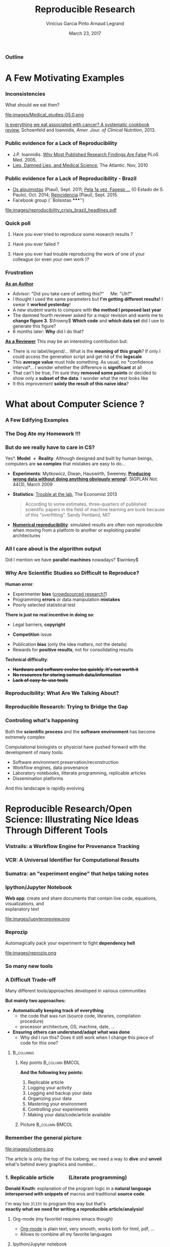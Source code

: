 #+TITLE:     Reproducible Research
#+AUTHOR:    Vinícius Garcia Pinto\newline Arnaud Legrand
#+DATE: March 23, 2017
#+STARTUP: beamer overview indent
#+TAGS: noexport(n)
#+LaTeX_CLASS: beamer
#+LaTeX_CLASS_OPTIONS: [11pt,xcolor=dvipsnames,presentation]
#+OPTIONS:   H:3 num:t toc:nil \n:nil @:t ::t |:t ^:nil -:t f:t *:t <:t
#+LATEX_HEADER: \let\AtBeginDocumentSav=\AtBeginDocument
#+LATEX_HEADER: \def\AtBeginDocument#1{}
#+LATEX_HEADER: \input{org-babel-style-preembule.tex}
#+LATEX_HEADER: \let\AtBeginDocument=\AtBeginDocumentSav

#+LATEX_HEADER: %\let\tmptableofcontents=\tableofcontents
#+LATEX_HEADER: %\def\tableofcontents{}
#+LATEX_HEADER:  \usepackage{color,soul}
#+LATEX_HEADER:  \usepackage[utf8]{inputenc}
#+LATEX_HEADER:  \definecolor{lightblue}{rgb}{1,.9,.7}
#+LATEX_HEADER:  \sethlcolor{lightblue}
#+LATEX_HEADER:  \let\hrefold=\href
#+LATEX_HEADER:  \renewcommand{\href}[2]{\hrefold{#1}{\SoulColor\hl{#2}}}
#+LATEX_HEADER: \newcommand{\muuline}[1]{\SoulColor\hl{#1}}
#+LATEX_HEADER: \makeatletter
#+LATEX_HEADER: \newcommand\SoulColor{%
#+LATEX_HEADER:   \let\set@color\beamerorig@set@color
#+LATEX_HEADER:   \let\reset@color\beamerorig@reset@color}
#+LATEX_HEADER: \makeatother


*** List of ideas for the next "edition"                           :noexport:
- [ ] Nice ideas may be taken from
  http://link.springer.com/article/10.1007/s10816-015-9272-9/fulltext.html
- [X] Slide "My feeling" is irrelevant at that point
- [X] But do we really have to care in CS? should be extended to other
  use cases (E.g., graphics, data mining?)
- [X] Trying to Bridge the Gap: should start with only the Published article
- [X] After the Sumatra example: add Jupyter screenshot, possibly a
  CARE/CDE example, and exec&share.
- [X] Difficult Trade-off: Automatic vs. Explicit
- [X] 6. Controlling your experiment: 
  - Mention workflow
  - Mention numerical reproducibility
- [X] Link "reproducible research actions" with "following key points"
- [X] Talk about ACM branding for artifacts?
  
**** DONE Webinars [4/4]
- [X] Requirement and installation page:
  - emacs >= 24.4
  - org-mode >= 8.3
  - R/LaTeX installed
- [X] Provide
  - simple .el file
  - template journal.org
  - template article.org
- [X] Advertising
  - asr, rsd, G5K, R4, Pierre Riteau, Kate
- [X] Organisation
  1. Arnaud: replicable article and laboratory notebook
  2. controling your experimental environment (care, cde, ...)
  3. numerical reproducibility
** 
#+LaTeX: \input{org-babel-document-preembule.tex}
*** Outline
\tableofcontents
* A Few Motivating Examples
*** Inconsistencies
What should we eat then?\medskip

#+LaTeX: \begin{overlayarea}{\linewidth}{6.5cm}
\vfill
#+LaTeX:\only<1>{
#+BEGIN_CENTER
#+ATTR_LaTeX: :width .78\linewidth
[[file:images/junk_vs_healthy_food.jpg]]
#+END_CENTER
#+LaTeX:}\only<2>{\vspace{-1cm}
#+BEGIN_CENTER
#+ATTR_LaTeX: :width .7\linewidth
file:images/Medical_studies-05.0.png
#+END_CENTER
#+LaTeX:}
\vfill
#+LaTeX: \end{overlayarea}

[[http://ajcn.nutrition.org/content/early/2012/11/27/ajcn.112.047142.full.pdf][Is everything we eat associated with cancer? A systematic cookbook
review]], Schoenfeld and Ioannidis, /Amer. Jour. of Clinical
Nutrition/, 2013.
*** Public evidence for a Lack of Reproducibility
#+LaTeX: \begin{overlayarea}{\linewidth}{8cm}
#+LaTeX:   \begin{overlayarea}{\linewidth}{0cm}
#+LaTeX:    \vspace{0.75cm}~\hspace{.05\linewidth}\includegraphics[width=\linewidth]{images/reproducibility_crisis_headlines.pdf}
#+LaTeX:    \end{overlayarea}
- J.P. Ioannidis. [[http://www.plosmedicine.org/article/info:doi/10.1371/journal.pmed.0020124][Why Most Published Research Findings Are False]]\newline
  PLoS Med. 2005.
- [[http://mescal.imag.fr/membres/arnaud.legrand/teaching/2011/EP_lies.pdf][Lies, Damned Lies, and Medical Science]], The Atlantic. Nov, 2010
#+LaTeX: \end{overlayarea}
#+LaTeX: \vspace{-0.7cm}~\begin{center}\scriptsize \bf Courtesy V. Stodden, SC, 2015\end{center}%\hspace{.05\linewidth}\null

*** Public evidence for a Lack of Reproducibility - Brazil
- [[http://piaui.folha.uol.com.br/materia/os-alquimistas/][Os alquimistas]] (Piauí), Sept. 2011; [[http://ciencia.estadao.com.br/noticias/geral,pela-1-vez-fapesp-torna-publicas-fraudes-cientificas,1573170][Pela 1a vez, Fapesp ...]] (O Estado de S. Paulo), Oct. 2014; [[http://piaui.folha.uol.com.br/questoes-da-ciencia/reincidencia/][Reincidencia]] (Piauí), Sept. 2015.
- Facebook group (``Bolsistas *****​'')
#+LaTeX: \begin{overlayarea}{\linewidth}{6.5cm}
#+LaTeX:\only<1>{
#+BEGIN_CENTER
#+ATTR_LaTeX: :width .78\linewidth
[[file:images/reproducibility_crisis_brazil_headlines.pdf]]
#+END_CENTER
#+LaTeX:}\only<2>{
#+BEGIN_CENTER
#+ATTR_LaTeX: :width .85\linewidth
[[file:images/facebookgroup.png]]
#+END_CENTER
#+LaTeX:}
#+LaTeX: \end{overlayarea}

*** Quick poll
1. Have you ever tried to reproduce some research results ? \pause
2. Have you ever failed ? \pause
   #+BEGIN_LaTeX
   \begin{overlayarea}{\linewidth}{6cm}
     \includegraphics[width=.8\linewidth]{images/meinhardt_canum2016-17-pdfjam-crop-translated.pdf}
   \end{overlayarea}
   \vspace{-1.2cm}~\begin{flushright}\scriptsize \bf (Translated) Courtesy of Enric Meinhardt-Llopis, CANUM 2016\end{flushright}
   \pause
   #+END_LaTeX
3. Have you ever had trouble reproducing the work of one of your colleague (or even your own work \winkey)?
   
*** Frustration
_*As an Author*_
  - Advisor: "Did you take care of setting this?"\quad Me: "Uh?"
  - I thought I used the same parameters but *I'm getting different
    results!* I swear it *worked yesterday*!
  - A new student wants to compare with *the method I proposed last
    year*
  - The damned fourth reviewer asked for a major revision and wants me
    to *change figure 3*. $\frowny$ *Which code* and *which data set* did I use to
    generate this figure?
  - 6 months later: *Why* did I do that?
_*As a Reviewer*_ This may be an interesting contribution but:
  - There is no label/legend/... What is the *meaning of this graph*?
    If only I could access the generation script and get rid of the
    *logscale*
  - This *average value* must hide something. As usual, no *confidence
    interval*\dots I wonder whether the difference is *significant* at all
  - That can't be true, I'm sure they *removed some points* or decided
    to show only a *subset of the data*. I wonder what the rest looks
    like
  - It this improvement *solely the result of this naive idea*?
* What about Computer Science ?
#+LaTeX: \begin{frame}{Outline}\tableofcontents[current]\end{frame}
*** A Few Edifying Examples
#+BEGIN_LaTeX
  \begin{columns}
    \begin{column}{.67\linewidth}
      \bottomcite{Naicken, Stephen \textit{et Al.}, \textit{Towards Yet
          Another Peer-to-Peer Simulator}, HET-NETs'06.}\medskip\\
      \small
      From 141 P2P sim.papers, 30\% use a custom tool, \alert{50\% don't report
      used tool}\\ \medskip

    \end{column}
    \begin{column}{.33\linewidth}
      \includegraphics[width=\linewidth]{images/naicken.pdf}
    \end{column}
  \end{columns}

  \bottomcite{Collberg, Christian \textit{et Al.}, 
     \href{http://reproducibility.cs.arizona.edu/v2/RepeatabilityTR.pdf}{Measuring Reproducibility in Computer Systems Research},
    \url{http://reproducibility.cs.arizona.edu/}\qquad 2014,2015} 

  \begin{columns}
    \begin{column}{.5\linewidth}
      ~\hspace{-1.7em}\includegraphics[height=4.7cm]{images/repeatability_arizona.pdf}
    \end{column}
    \begin{column}{.5\linewidth}
      \small
      \begin{itemize}
      \item 8 ACM conferences ({\scriptsize ASPLOS'12, CCS'12, OOPSLA'12, OSDI'12,
        PLDI'12, SIGMOD'12, SOSP'11, VLDB'12}) and 5 journals
      \item Original study = 80\% of non reproducible work
      \item 
        $\text{EM}^{\text{no}}$= \alert{the code cannot be provided}
      \end{itemize}
    \end{column}
  \end{columns}
#+END_LaTeX

*** The Dog Ate my Homework !!!
#+BEGIN_LaTeX
  \vspace{-.4cm}
  \begin{multicols}{2}
    \begin{itemize}[<+->]
    \item \alert<.>{Versioning Problems}
    \item \alert<.>{Bad Backup Practices}
    \item \alert<.>{Code Will be Available Soon}
    \item \alert<.>{No Intention to Release}
    \item \alert<.>{Programmer Left}
    \item \alert<.>{Commercial Code}
    \item \alert<.>{Proprietary Academic Code}
    \item \alert<.>{Research vs. Sharing}
    \item<.-> ...
    \item<.-> ...
    \end{itemize}
  \end{multicols}
%  \vspace{-.5cm}

  \begin{block}{}
  \vspace{-.4cm}
  \begin{overlayarea}{\linewidth}{5cm}
      \small
      \only<1>{
        \begin{quote}
          Thanks for your interest in the implementation of our
          paper. The good news is that I was able to find some code. I
          am just \alert{hoping} that \alert{it} is a stable working
          version of the code, and \alert{matches the implementation we
            finally used for the paper}. Unfortunately, I have
          \alert{lost some data} when \alert{my laptop was stolen} last
          year. The bad news is that the code is not commented and/or
          clean.
        \end{quote}
        \begin{quote}
          Attached is the $\langle$system$\rangle$ source code of our
          algorithm. I’m \alert{not} very \alert{sure whether it is the
            final version of the code used in our paper}, but it should
          be at least 99\% close. Hope it will help.
        \end{quote}}%
      \only<2>{
        \begin{quote}
          Unfortunately, the server in which my implementation was
          stored had a \alert{disk crash in April and three disks
            crashed simultaneously}. While the help desk made
          significant effort to save the data, my entire implementation
          for this paper was not found.
        \end{quote}}
      \only<3>{
        \begin{quote}
          Unfortunately the
          current system is \alert{not mature enough at the moment}, so
          it’s not yet publicly available. We are actively working on a
          number of extensions and \alert{things are somewhat
            volatile}. However, once things stabilize we plan to release
          it to outside users. At that point, we would be happy to send
          you a copy.
        \end{quote}}%
      \only<4>{
        \begin{quote}
          I am afraid that the source code was never released. The code
          was \alert{never intended to be released so is not in any shape
            for general use}.
        \end{quote}}%
      \only<5>{
        \begin{quote}
          $\langle$STUDENT$\rangle$ was a graduate student in our
          program but \alert{he left a while back} so I am responding
          instead. For the paper we used a prototype that included many
          moving pieces that only $\langle$STUDENT$\rangle$ knew how to
          operate and we did not have the time to integrate them in a
          ready-to-share implementation before he left. Still, I hope
          you can build on the ideas/technique of the paper. 
        \end{quote}
        \begin{quote}
          Unfortunately, the author who has done most of the coding for
          this paper has \alert{passed away} and the code is no longer
          maintained.
        \end{quote}
      }%
      \only<6>{
        \begin{quote}
          Since this work has been done at $\langle$COMPANY$\rangle$
          \alert{we don't open-source code} unless there is a compelling
          business reason to do so. So unfortunately I don’t think we’ll
          be able to share it with you.
        \end{quote}
        \begin{quote}
          The code \alert{owned by $\langle$COMPANY$\rangle$}, and AFAIK
          the code is not open-source.  Your best bet is to reimplement
          :( Sorry.
        \end{quote}}%
      \only<7>{
        \begin{quote}
          Unfortunately, the $\langle$SYSTEM$\rangle$
          sources are \alert{not meant to be opensource} (the code is partially
          \alert{property of $\langle$UNIVERSITY 1$\rangle$,
            $\langle$UNIVERSITY 2$\rangle$ and $\langle$UNIVERSITY
            3$\rangle$.})

          If this will change I will let you know, albeit I do not
          think there is an intention to make the
          $\langle$SYSTEM$\rangle$ sources opensource in the near
          future.
        \end{quote}
        \begin{quote}
          If you're interested in obtaining the code, \alert{we only ask
            for a description of the research project} that the code
          will be used in (\alert{which may lead to some joint
            research}), and we also have a software license agreement
          that the University would need to sign.
        \end{quote}}
      \only<8>{
        \begin{quote}
          In the past when we attempted to share it, we found ourselves
          spending more time getting outsiders up to speed than on our
          own research. So \alert{I finally had to establish the policy
            that we will not provide the source code outside the group}.
        \end{quote}
      }
    \end{overlayarea}
  \end{block}
  \null\vspace{-.4cm}
#+END_LaTeX
*** But do we \textbf{really} have to care in CS?
\small *Yes*. \textbf{Model $\neq$ Reality}. Although designed and built by human
beings, computers are *so complex* that mistakes are easy to do...

- *Experiments*: Mytkowicz, Diwan, Hauswirth, Sweeney. *[[http://doi.acm.org/10.1145/1508284.1508275][Producing wrong data without doing anything obviously wrong]]!*. SIGPLAN Not. 44(3),
  March 2009
#+BEGIN_LaTeX
\vspace{-.5em}
\begin{overlayarea}{\linewidth}{3.8cm}
\vspace{-.5em}
\begin{center}
\includegraphics<+>[width=.52\linewidth]{images/asplos09-producing-data_fig2.pdf}%
\only<+->{
\begin{columns}
  \begin{column}{.55\linewidth}
    \includegraphics[width=\linewidth]{images/phdcomic.pdf}%
  \end{column}\hspace{-2em}
  \begin{column}{.4\linewidth}
    C.S. suffers from the same difficulties
    as natural sciences\\
    \begin{itemize}
    \item Rely on large, distributed, \alert{evolving}, prototype
       hard/software
    \item Validation on a few datasets/scenarios? \frowny
    \end{itemize}
  \end{column}
\end{columns}}
\end{center}
\end{overlayarea}
\vspace{-2.5em}
\uncover<+->{
#+END_LaTeX
- *Statistics*: [[http://www.economist.com/news/briefing/21588057-scientists-think-science-self-correcting-alarming-degree-it-not-trouble][Trouble at the lab]], The Economist 2013\newline
  #+BEGIN_QUOTE
  \vspace{-.5em}
  According to some estimates, three-quarters of published scientific
  papers in the field of machine learning are bunk because of this
  "overfitting". \hfill Sandy Pentland, MIT
  \vspace{-.8em}
  #+END_QUOTE
- *[[http://arxiv.org/abs/1312.3300][Numerical reproducibility]]*: simulated results are often non
  reproducible when moving from a platform to another or exploiting
  parallel architectures
#+LaTeX: }
**** Key principles of experiment design                        :noexport:
- *Randomize* to *reduce bias* \vspace{-.5em}
- *Replicate* (possibly in a smart way) to *increase reliability*
  \vspace{-.5em}
- Takes a few lectures on *Design of Experiments* to improve. Start by
  reading *Jain's book on The Art of Computer Systems Performance
  Analysis*
*** All I care about is the algorithm output
Did I mention we have *parallel machines* nowadays? $\winkey$

#+BEGIN_LaTeX
\begin{overlayarea}{\linewidth}{7cm}
  \begin{center}
    \includegraphics<+>[width=.9\linewidth, page=13]{pdf_sources/langlois.pdf}%
    \includegraphics<+>[width=.9\linewidth, page=14]{pdf_sources/langlois.pdf}%
    \includegraphics<+>[width=.9\linewidth, page=15]{pdf_sources/langlois.pdf}%
    \includegraphics<+>[width=.9\linewidth, page=16]{pdf_sources/langlois.pdf}%
    \includegraphics<+>[width=.9\linewidth, page=17]{pdf_sources/langlois.pdf}%
    \includegraphics<+>[width=.9\linewidth, page=18]{pdf_sources/langlois.pdf}%
    \includegraphics<+>[width=.9\linewidth, page=19]{pdf_sources/langlois.pdf}%
    \includegraphics<+>[width=.9\linewidth, page=20]{pdf_sources/langlois.pdf}%
    \includegraphics<+>[width=.9\linewidth, page=21]{pdf_sources/langlois.pdf}%
    \includegraphics<+>[width=.9\linewidth, page=22]{pdf_sources/langlois.pdf}%
    \includegraphics<+>[width=.9\linewidth, page=23]{pdf_sources/langlois.pdf}%
    \includegraphics<+>[width=.9\linewidth, page=24]{pdf_sources/langlois.pdf}%
    \includegraphics<+>[width=.9\linewidth, page=25]{pdf_sources/langlois.pdf}%
    \includegraphics<+>[width=.9\linewidth, page=26]{pdf_sources/langlois.pdf}%
    \includegraphics<+>[width=.9\linewidth, page=27]{pdf_sources/langlois.pdf}%
    \includegraphics<+>[width=.9\linewidth, page=28]{pdf_sources/langlois.pdf}%
    \only<+>{
      \begin{flushright}
        \includegraphics[height=4cm]{images/langlois_malpasset.png}\vspace{-4cm}
      \end{flushright}\bigskip
      \begin{flushleft}
        These numerical issues can become \\ quite harmful in real use
        cases.
      \end{flushleft}
      \vspace{2cm}
      }
  \end{center}
  \only<.>{
  {\bf \alert{Numerical reproducibility?}}: Approximations in the model, in
  the algorithm, in its implementation, in its execution. \medskip

  The whole chain needs to be revisited.}
\end{overlayarea}
\begin{flushright}\scriptsize Courtesy of P. Langlois and R. Nheili\end{flushright}
#+END_LaTeX
*** Why Are Scientific Studies so Difficult to Reproduce?
*Human error*:
- Experimenter *bias* ([[http://www.nature.com/news/crowdsourced-research-many-hands-make-tight-work-1.18508][crowdsourced research?]])
- Programming *errors* or data manipulation *mistakes*
- Poorly selected statistical test
# ([[https://aom.org/uploadedFiles/Publications/AMJ/Apr_2014_FTE.pdf][especially with Big Data]], Journal: Academy of Management 2014)
\medskip

*There is just no real incentive in doing so*:
- Legal barriers, *copyright* 
# ([[http://web.stanford.edu/~vcs/talks/SC15-Nov182015-STODDEN.pdf][many ongoing thoughts on this in the US]])
- *Competition* issue 
# (/researchware/, bibliometry, ...)
- Publication *bias* (only the idea matters, not the details)
- Rewards for *positive results*, not for consolidating results
\medskip

*Technical difficulty*:
- +*Hardware and software evolve too quickly. It's not worth it*+
- +*No resources for storing somuch data/information*+
- +*Lack of easy-to-use tools*+

*** Reproducibility: What Are We Talking About?
#+BEGIN_LaTeX
\vspace{-.6em}
\begin{overlayarea}{\linewidth}{9cm}
\hbox{\hspace{-.05\linewidth}\includegraphics[page=5,width=1.1\linewidth]{pdf_sources/sumatra_amp2011.pdf}}

\vspace{-2cm}
\begin{flushright}
  {\scriptsize Courtesy of Andrew Davison (AMP Workshop on Reproducible research)}
\end{flushright}
\end{overlayarea}
#+END_LaTeX
*** Reproducible Research: Trying to Bridge the Gap
#+BEGIN_LaTeX
  \hbox{\hspace{-.05\linewidth}%
  \includegraphics<1>[width=1.07\linewidth]{fig/author_reader_rr_1.fig}%
  \includegraphics<2>[width=1.07\linewidth]{fig/author_reader_rr_2.fig}%
  \includegraphics<3>[width=1.07\linewidth]{fig/author_reader_rr_3.fig}%
  \includegraphics<4>[width=1.07\linewidth]{fig/author_reader_rr_4.fig}%
  \hspace{-.05\linewidth}}
\vspace{-.4cm}
\begin{flushright}
{\scriptsize {\textbf{Inspired by Roger D. Peng's lecture on reproducible research, May 2014}}}
\end{flushright}

%In this series of lectures, we'll go from right to left and see how we can improve.
#+END_LaTeX
*** Controling what's happening
Both the *scientific process* and the *software environment* has become
extremely complex

Computational biologists or physicist have pushed forward with the
development of many tools:

- Software environment preservation/reconstruction
- Workflow engines, data provenance
- Laboratory notebooks, litterate programming, replicable articles
- Dissemination platforms

And this landscape is rapidly evolving
* Reproducible Research/Open Science: Illustrating Nice Ideas Through Different Tools
#+LaTeX: \begin{frame}{Outline}\tableofcontents[current]\end{frame}
*** Vistrails: a Workflow Engine for Provenance Tracking
#+BEGIN_LaTeX
\vspace{-2.1em}
\begin{overlayarea}{\linewidth}{9cm}
\hbox{\hspace{-.1\linewidth}%
%\includegraphics<+>[page=14,width=1.1\linewidth]{pdf_sources/2011-amp-reproducible-research.pdf}%
\includegraphics<+>[page=15,width=1.2\linewidth]{pdf_sources/2011-amp-reproducible-research.pdf}%
}

\vspace{-2.5cm}
\begin{flushright}
  {\scriptsize Courtesy of Juliana Freire (AMP Workshop on
    Reproducible research)}
\end{flushright}
\end{overlayarea}
#+END_LaTeX
*** VCR: A Universal Identifier for Computational Results
#+BEGIN_LaTeX
\vspace{-.6em}
\begin{overlayarea}{\linewidth}{9cm}
\hbox{\hspace{-.05\linewidth}%
\includegraphics<+>[page=76,width=1.1\linewidth]{pdf_sources/amp-ver1MATAN.pdf}%
\includegraphics<+>[page=78,width=1.1\linewidth]{pdf_sources/amp-ver1MATAN.pdf}%
\includegraphics<+>[page=113,width=1.1\linewidth]{pdf_sources/amp-ver1MATAN.pdf}%
\includegraphics<+>[page=26,width=1.1\linewidth]{pdf_sources/amp-ver1MATAN.pdf}%
}

\vspace{-2cm}
\begin{flushright}
  {\scriptsize Courtesy of Matan Gavish and David Donoho (AMP Workshop on
    Reproducible research)}
\end{flushright}
\end{overlayarea}
#+END_LaTeX 
*** Sumatra: an "experiment engine" that helps taking notes
#+BEGIN_LaTeX
\vspace{-.6em}
\begin{overlayarea}{\linewidth}{9cm}
\hbox{\hspace{-.05\linewidth}%
\includegraphics<+>[page=35,width=1.1\linewidth]{pdf_sources/sumatra_amp2011.pdf}%
\includegraphics<+>[page=39,width=1.1\linewidth]{pdf_sources/sumatra_amp2011.pdf}%
\includegraphics<+>[page=40,width=1.1\linewidth]{pdf_sources/sumatra_amp2011.pdf}%
\includegraphics<+>[page=46,width=1.1\linewidth]{pdf_sources/sumatra_amp2011.pdf}%
}

\vspace{-2cm}
\begin{flushright}
  {\scriptsize Courtesy of Andrew Davison (AMP Workshop on
    Reproducible research)}
\end{flushright}
\end{overlayarea}
#+END_LaTeX
*** Ipython/Jupyter Notebook
*Web app*: create and share documents that contain live code, equations,
visualizations, and \\
explanatory text\vspace{-2.8em}
#+LaTeX: \begin{flushright}
#+ATTR_LaTeX: :width .93\linewidth
file:images/jupyterpreview.png
#+LaTeX: \end{flushright}
*** Reprozip
Automagically pack your experiment to fight *dependency hell*
#+BEGIN_CENTER
#+ATTR_LaTeX: :width .93\linewidth
file:images/reprozip.png
#+END_CENTER
*** So many new tools
#+BEGIN_LaTeX
\vspace{-.6em}
\begin{overlayarea}{\linewidth}{9cm}
\hbox{\hspace{-.05\linewidth}%
\includegraphics[page=13,width=1.1\linewidth]{pdf_sources/DavisFeb132014-STODDEN.pdf}%
}
\vspace{-1.5cm}
\begin{flushright}
  {\scriptsize {\textbf{Courtesy of Victoria Stodden (UC Davis, Feb 13, 2014)}}}
\end{flushright}
\vspace{.6cm}
And also: \textbf{Org-Mode \smiley}, \textbf{Figshare}, \textbf{Zenodo}, \textbf{ActivePapers \smiley}, \textbf{Elsevier executable paper \frowny}, ...
\end{overlayarea}
#+END_LaTeX 
*** A Difficult Trade-off
#+BEGIN_CENTER
\vspace{-.2em}Many different tools/approaches developed in various communities\vspace{-.2em}
#+END_CENTER
*But mainly two approaches:*
- \textbf{Automatically keeping track of everything}
  - the code that was run (source code, libraries, compilation
    procedure)
  - processor architecture, OS, machine, date, ...
- \textbf{Ensuring others can understand/adapt what was done}
  - Why did I run this? Does it still work when I change this piece of
    code for this one?\smallskip\pause

****                                                           :B_columns:
:PROPERTIES:
:BEAMER_env: columns
:END:
***** Key points                                             :B_column:BMCOL:
:PROPERTIES:
:BEAMER_env: column
:BEAMER_col: .6
:END:
*And the following key points:*
1. Replicable article
2. Logging your activity
3. Logging and backup your data
4. Organizing your data
5. Mastering your environment
6. Controlling your experiments
7. Making your data/code/article available
***** Picture                                                :B_column:BMCOL:
:PROPERTIES:
:BEAMER_env: column
:BEAMER_col: .4
:END:

#+LaTeX: \hspace{-2cm}\includegraphics[width=1.4\linewidth]{fig/author_reader_rr_4.fig}


*** Remember the general picture
#+LaTeX: \vspace{-.35em}\begin{columns}\begin{column}{.5\linewidth}\hspace{-1em}
  #+ATTR_LaTeX: :width \linewidth 
  file:images/iceberg.jpg
#+LaTeX: \end{column}\begin{column}{.5\linewidth}
  The article is only the top of the iceberg, we need a way to *dive*
  and *unveil* what's behind every graphics and number...
#+LaTeX: \end{column}\end{columns}
*** 1. Replicable article \qquad (Literate programming)
\small
*Donald Knuth*: explanation of the program logic in a *natural language*
*interspersed with snippets of* macros and traditional *source code*.

#+BEGIN_CENTER
I'm way too =3l33t= to program this way \winkey but that's \\
*exactly what we need for writing a reproducible article/analysis!*
#+END_CENTER
#+LaTeX: \vspace{-.5em}

**** \small Org-mode (my favorite! requires emacs though)
# My favorite tool\vspace{-.5em}
- [[http://orgmode.org/][Org-mode]] is plain text, very smooth, works both for html, pdf, ...\vspace{-.5em}
- Allows to combine all my favorite languages
**** \small Ipython/Jupyter notebook
Python user $\leadsto$ go for [[http://jupyter.org/][Jupyter]]. Web app, easy to
use/setup... Writing replicable article may be tricky though
**** \small KnitR (a.k.a. Sweave)
For R and +emacs+ users. Easy replicable articles with a modern IDE
(e.g., [[https://www.rstudio.com/][Rstudio]])
****                                                     :B_ignoreheading:
:PROPERTIES:
:BEAMER_env: ignoreheading
:END:
Note that this generation depends on a computational environment whose
preservation is not addressed here (see for example [[http://www.activepapers.org/][/activepapers/]]).
*** A replicable article with Org-Mode

See for example [[https://scm.gforge.inria.fr/anonscm/gitweb/?p=starpu-simgrid/QRMSTARPUSG15.git;a=tree][our recent article on the simulation of Multithreaded
Sparse Linear Algebra Solvers]] at ICPADS 2015.

Here are the following important features to exploit:
- Structure :: highly hierarchical
  - Sectioning, itemize, enumerate, fonts
  - Tags to control what will be exported
- Export :: in several output formats
  - Fine control with =#+BEGIN_LaTeX=
  - Unfortunate need for verbose headers (because of \LaTeX $\frowny$) and
    black magic in the end of the file (for emacs portability $\frowny$)
- Babel :: (the literate programming part of org-mode). Many possible
     usage:
  - Run babel on export
  - Or not... and make sure intermediate results are stored (this is
    how I proceed)
  - Dependencies can be expressed
  - Caching mechanism
  - Side effects are the enemy of reproducibility
*** 2. Logging your activity \qquad (Laboratory Notebook)
\small Pionneered by Mathematica (TBOMK)
- [[http://jupyter.org/][Jupyter]] project (formerly known as the IPython notebook)
- [[http://orgmode.org/][Org-mode]] again!
  - Capture mechanism (notes, todo, ...)
  - Babel favors code reuse, ssh connections in sessions,
    meta-programming
  - Tagging mechanism to structure the journal
  - Link mechanism, Todo, Calendar views, Tables, ...

I have a very intense usage and so do all my master/PhD students
(e.g., *[[http://starpu-simgrid.gforge.inria.fr/misc/LabBook.html\#sec-8-1][here]]*) \vspace{-.5em}
- Spending *more than an hour without* at least *writing* what you're
  working on *is not right*... *Take a 5 minutes* break and ask yourself
  what you're doing, what is keeping you busy and where all this is
  leading you\vspace{-.5em}
- While working on something, you will often notice/think about
  something you should fix/improve but you just don't want to do it
  now. Take 20 seconds to write a *TODO* entry\vspace{-.5em}
- There are moments where you have to *wait for something* (compiling,
  deployment, ...). It is generally the perfect time for improving
  your notes (e.g., detail the steps to accomplish a TODO entry)\vspace{-.5em}
- *By the end of the day*: daily (and weekly) *review!* \vspace{-.5em}
  - Update your lists, decide the next steps, summarize what you
    did/learnt,...
*** Pros and Cons of these three tools
- Ipython notebook:
  - $\smiley$ Easy to set up, user-friendly, machine readable format (JSON),
    easy sharing on the cloud
  - $\frowny$ Writing an article, JSON, not fully polyglot
- knitR/Rstudio:
  - $\smiley$ Easy to set up, user-friendly, writing articles, easy
    publishing on [[http://rpubs.com/][rpubs]]
  - $\frowny$ not fully polyglot
- Emacs/Org-mode:
  - $\frowny$ Emacs, steep learning curve
  - $\smiley$ Powerful and versatile, yields control to power users, works
    both for writing articles and a notebook, good integration on
    github

The ultimate tool would combine an engine in an editor that allows
collaborative interactive edition
*** 3. Logging and backup your data
What are the options?
- Nothing $\frowny$ (remember the funny examples from the beginning... \winkey)
- Incremental backup mechanisms (e.g., time machine)
- The cloud! (e.g., Dropbox and Google Drive $\frowny$ ...)
- Flexible version control systems (e.g. git $\smiley$) where you're in
  control of what's happening
  - Use a crontab if you really do not want to think about it
  - We have come up with a specific [[https://hal.inria.fr/hal-01112795/document][git branching workflow]] for
    managing experimental results
*** 4. Organizing your data
- Use the machine readable *CSV format*
- Provide *raw* data and *meta* data, not just statistical outputs
- Organization
  - Explain your conventions (e.g., =src/=, =data/=, =script/=, =journal.org=)
  - Git submodules
- *Never* do data manipulation and statistical tests *by hand*
- *Use R*, Python or another free software to read and process raw
  data.
  - Use a workflow that *documents both data and process*
  - The org-mode tangling mechanism may help
*** 5. Mastering your environment
What are the options?
- Nothing \winkey
- _Restrict your tools/dependencies_ to the bare minimum (e.g., python)
  - List them all manually in a README
  - Use [[https://github.com/inria-traces/trace.archive/blob/master/src/capture_metadata.sh][custom shell scripts]] or [[http://sos.readthedocs.org/][=sosreport=]] that _log all the
    dependencies you are aware_. Ask your friends to check whether this
    is sufficient...
  - Combine everything in [[http://www.activepapers.org/][/activepapers/]], i.e., an HDFS5 file
    combining datasets and programs working on these datasets in a
    single package, along with meta data, history, ...
- Create and distribute your own _virtual image_ (VM, docker,
  [[http://gmkurtzer.github.io/singularity/][Singularity]])
- Have tools that *automatically* keep track of dependencies/files
  and packages up the Code, Data, and Environment 
  - [[http://www.pgbovine.net/cde.html][CDE]] (Guo et al., 2011) [[https://vida-nyu.github.io/reprozip/][ReproZip]] (Freire et al., 2013), [[http://reproducible.io/][CARE]] (Janin
    et al., 2014), 
  - See [[http://ccl.cse.nd.edu/research/papers/techniques-ipres-2015.pdf][Preserve the Mess or Encourage Cleanliness?]] (Thain et al., 2015)
- Use a specific tool to _generate customized *appliances*_ (kvm, LXC,
  Virtualbox, iso, ...): *recipes* with *steps* and *aliases*, execution in
  *contexts*, *checkpoints*, ... ([[http://kameleon.imag.fr/][/Kameleon/]])
*** 6. Controlling your experiments
- Naive way: sh + ssh + ... \medskip\\
  _Parallel/distributed experiments differ from computational science
  and come with their own difficulties_
  #+BEGIN_LaTeX
  \item \alert<1>{\href{http://expo.gforge.inria.fr}{Expo}} (2007-, G5K)
  \item \alert<1>{\href{http://xpflow.gforge.inria.fr}{XPflow}} (2012-, G5K)
  \begin{overlayarea}{3cm}{0cm}
  \vspace{-2.5\baselineskip}
  $\left\}\begin{array}{l}
   \text{\phantom{X}}\\\text{\phantom{X}}\\\text{\phantom{X}}
   \end{array}\right.\hspace{-.7cm}
   \begin{array}{l}
   \text{although nothing} \\ \text{specific to G5K}
   \end{array}$
  \end{overlayarea}
  \item \alert<1>{\href{http://execo.gforge.inria.fr}{Execo}} (2013-, G5K) \medskip
  #+END_LaTeX
- Plush (2006-, PlanetLab)
- OMF (2009-, Wireless testbeds and Planetlab)
- Splay (2008, distributed algorithm comparison), ...

They differ in the underlying paradigms and the platforms for which
they have been designed

- [[https://hal.inria.fr/hal-01087519/document][A survey of general-purpose experiment management tools for
  distributed systems]], T. Buchert, C. Ruiz, L. Nussbaum, O. Richard,
  FGCS, 2014
*** 7. Making your data/code/article available
- Your webpage $\frowny$
- Figshare, Zenodo $\smiley$, ...
- Companion websites ([[https://www.elsevier.com/physical-sciences/computer-science/share-a-web-portal-for-creating-and-sharing-executable-research][elsevier executable paper]] $\frowny$,
  [[http://www.runmycode.org/][runmycode]], \newline [[http://www.execandshare.org/CompanionSite/][exec&share]] $\smiley$, ...)
- Inria Forge/Gitlab, Github (damn, they're good! $\smiley$), ...

This may seem easy but is more tricky than it looks like:
- Arbitrary limits can make your life painful
- Perennity ([[http://mescal.imag.fr/membres/arnaud.legrand/blog/2015/12/03/roberto_di_cosmo.pdf][Roberto Di Cosmo]]'s talk at R$^4$)
  - CodeSpaces murdered on Amazon, Google Code termination, Gitorious
    shutdown, ...
  - Disruption of the web of reference: URLs decay (half-life of 4
    years), DOIs have little guarantee, ...

*** TODO
- Colocar links: para artigo reprodutivel do arnaud e meu; links pros
  seminarios e aulas do Arnaud...



*** My Feeling                                                   :noexport:
Computer scientists have an incredibly *poor training in
probabilities, statistics, experiment management*, *Design of Experiments*
  
\medskip

Why should we? Computer are *deterministic* machines after all, right?
\winkey

\medskip

Ten years ago, I've started realizing how *lame* the articles I
reviewed (as well as those I wrote) were in term of experimental
methodology.
+ Yeah, I know, your method/algorithm is better than the others as
  demonstrated by the figures
+ Not enough information to *discriminate real effects from noise*
+ Little information about the *workload*.  Would the ``conclusion''
  still hold with a slightly different workload?
+ I got tired of awful combination of tools (perl, gnuplot, sql, ...)
  and *bad methodology*

I got sick of struggling in vain when trying to build on the work of
others
* The Reproducible Research Movement


* Where are we now?
** 
*** Outline
#+LaTeX: \tableofcontents
*** Where are we standing now?
- Changes in *funding agency* requirements
  - \small Starting? I hardly see how they could really enforce things
- Changes in journal/conferences *publication requirements*
  - \small Several attempts (artifact review and branding)
  # - V. Stodden seems confident (progressive policies rapidly adopted,
  #   journals with high impact factors)
- *Cultural changes* in our *relation to publication*
\pause

I think the change has to be profound and *cannot be top-down*\small
- *We* should care. What are the incentives?
  - Reproducible papers are *more cited*? \winkey
  - Definitely *more efficient* (not only in the long run and for
    the community)
  - It's simply *more satisfying*... $\smiley$
- *Train* our researchers and *students* to use better tools, better
  research methodology, statistics/design of experiments, performance
  evaluation, ... 

\textbf{Next webinars:}
- April 5, 2016: Mastering your environment
- May 3, 2016: Numerical reproducibility
#+BEGIN_CENTER
  #+LaTeX: \vspace{-.4em}
  #+LaTeX: \href{https://github.com/alegrand/RR_webinars/blob/master/README.org}{https://github.com/alegrand/RR\_webinars}
#+END_CENTER

*** Next steps
**** Examples of reproducible articles with Org-mode:
- [[http://ieeexplore.ieee.org/document/7384330/][Fast and Accurate Simulation of Multithreaded Sparse Linear
    Algebra Solvers]] at ICPADS 2015. [[https://scm.gforge.inria.fr/anonscm/gitweb/?p=starpu-simgrid/QRMSTARPUSG15.git;a=tree][Reproducible version.]]
- [[http://dl.acm.org/citation.cfm?id=3019118][Analyzing dynamic task-based applications on hybrid platforms: an
    agile scripting approach]] at VPA/SC 2016. [[https://github.com/viniciusvgp/vpa2016][Reproducible version.]]
**** Series of webinars on Reproducible Research:
  Slides and Videos: [[https://github.com/alegrand/RR_webinars]]
**** Contact:
- Arnaud Legrand: arnaud.legrand@inria.fr
- Lucas Mello Schnorr: schnorr@inf.ufrgs.br
- Vinícius Garcia Pinto: vinicius.pinto@inf.ufrgs.br
 
